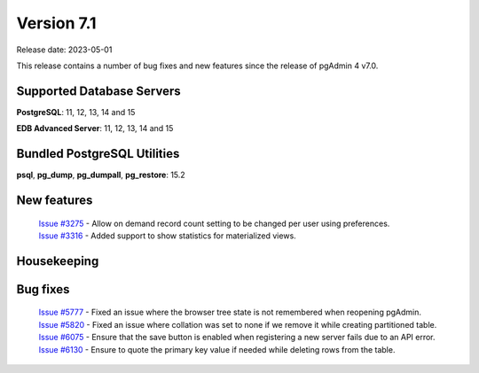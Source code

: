***********
Version 7.1
***********

Release date: 2023-05-01

This release contains a number of bug fixes and new features since the release of pgAdmin 4 v7.0.

Supported Database Servers
**************************
**PostgreSQL**: 11, 12, 13, 14 and 15

**EDB Advanced Server**: 11, 12, 13, 14 and 15

Bundled PostgreSQL Utilities
****************************
**psql**, **pg_dump**, **pg_dumpall**, **pg_restore**: 15.2


New features
************

  | `Issue #3275 <https://github.com/pgadmin-org/pgadmin4/issues/3275>`_ -  Allow on demand record count setting to be changed per user using preferences.
  | `Issue #3316 <https://github.com/pgadmin-org/pgadmin4/issues/3316>`_ -  Added support to show statistics for materialized views.

Housekeeping
************


Bug fixes
*********

  | `Issue #5777 <https://github.com/pgadmin-org/pgadmin4/issues/5777>`_ -  Fixed an issue where the browser tree state is not remembered when reopening pgAdmin.
  | `Issue #5820 <https://github.com/pgadmin-org/pgadmin4/issues/5820>`_ -  Fixed an issue where collation was set to none if we remove it while creating partitioned table.
  | `Issue #6075 <https://github.com/pgadmin-org/pgadmin4/issues/6075>`_ -  Ensure that the save button is enabled when registering a new server fails due to an API error.
  | `Issue #6130 <https://github.com/pgadmin-org/pgadmin4/issues/6130>`_ -  Ensure to quote the primary key value if needed while deleting rows from the table.
